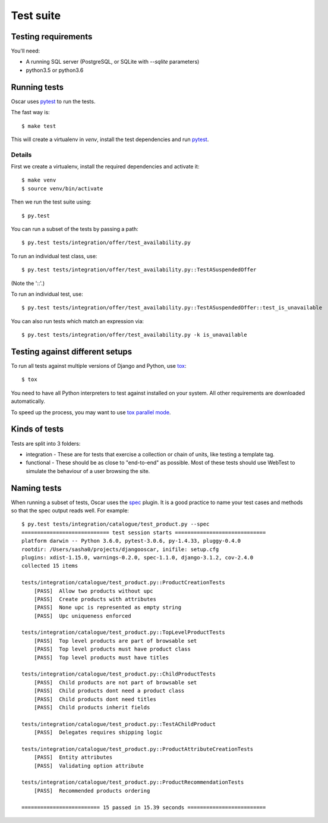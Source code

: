 ==========
Test suite
==========

Testing requirements
--------------------

You'll need:

- A running SQL server (PostgreSQL, or SQLite with `--sqlite` parameters)
- python3.5 or python3.6

Running tests
-------------

Oscar uses pytest_ to run the tests.

The fast way is::

    $ make test

This will create a virtualenv in `venv`, install the test dependencies and run
pytest_.

.. _pytest: http://pytest.org/latest/

Details
~~~~~~~

First we create a virtualenv, install the required dependencies and activate it::

    $ make venv
    $ source venv/bin/activate

Then we run the test suite using::

    $ py.test

You can run a subset of the tests by passing a path::

    $ py.test tests/integration/offer/test_availability.py

To run an individual test class, use::

    $ py.test tests/integration/offer/test_availability.py::TestASuspendedOffer

(Note the '::'.)

To run an individual test, use::

    $ py.test tests/integration/offer/test_availability.py::TestASuspendedOffer::test_is_unavailable

You can also run tests which match an expression via::

    $ py.test tests/integration/offer/test_availability.py -k is_unavailable

Testing against different setups
--------------------------------

To run all tests against multiple versions of Django and Python, use tox_::

    $ tox

You need to have all Python interpreters to test against installed on your
system. All other requirements are downloaded automatically.

To speed up the process, you may want to use `tox parallel mode`_.

.. _tox: https://tox.readthedocs.io/en/latest/
.. _tox parallel mode: https://tox.readthedocs.io/en/latest/example/basic.html#parallel-mode

Kinds of tests
--------------

Tests are split into 3 folders:

* integration - These are for tests that exercise a collection or chain of
  units, like testing a template tag.

* functional - These should be as close to "end-to-end" as possible.  Most of
  these tests should use WebTest to simulate the behaviour of a user browsing
  the site.

Naming tests
------------

When running a subset of tests, Oscar uses the spec_ plugin.  It is a good
practice to name your test cases and methods so that the spec output reads well.
For example::

    $ py.test tests/integration/catalogue/test_product.py --spec
    ============================ test session starts =============================
    platform darwin -- Python 3.6.0, pytest-3.0.6, py-1.4.33, pluggy-0.4.0
    rootdir: /Users/sasha0/projects/djangooscar, inifile: setup.cfg
    plugins: xdist-1.15.0, warnings-0.2.0, spec-1.1.0, django-3.1.2, cov-2.4.0
    collected 15 items

    tests/integration/catalogue/test_product.py::ProductCreationTests
        [PASS]  Allow two products without upc
        [PASS]  Create products with attributes
        [PASS]  None upc is represented as empty string
        [PASS]  Upc uniqueness enforced

    tests/integration/catalogue/test_product.py::TopLevelProductTests
        [PASS]  Top level products are part of browsable set
        [PASS]  Top level products must have product class
        [PASS]  Top level products must have titles

    tests/integration/catalogue/test_product.py::ChildProductTests
        [PASS]  Child products are not part of browsable set
        [PASS]  Child products dont need a product class
        [PASS]  Child products dont need titles
        [PASS]  Child products inherit fields

    tests/integration/catalogue/test_product.py::TestAChildProduct
        [PASS]  Delegates requires shipping logic

    tests/integration/catalogue/test_product.py::ProductAttributeCreationTests
        [PASS]  Entity attributes
        [PASS]  Validating option attribute

    tests/integration/catalogue/test_product.py::ProductRecommendationTests
        [PASS]  Recommended products ordering

    ========================= 15 passed in 15.39 seconds =========================

.. _spec: https://pypi.python.org/pypi/pytest-spec
